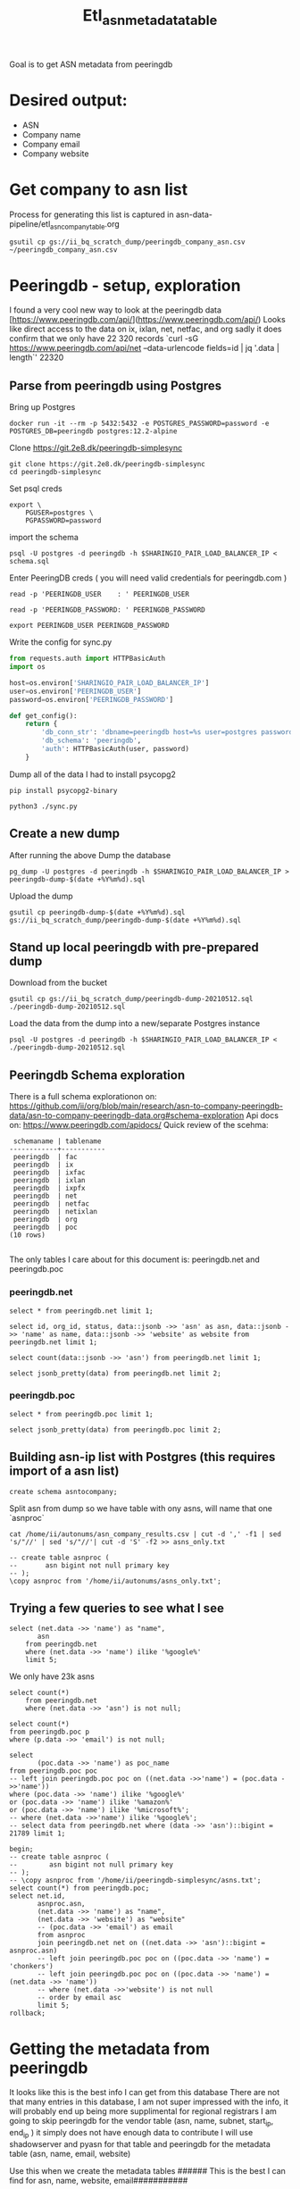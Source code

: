 #+TITLE: Etl_asn_metadata_table
Goal is to get ASN metadata from peeringdb
* Desired output:
- ASN
- Company name
- Company email
- Company website

* Get company to asn list
Process for generating this list is captured in asn-data-pipeline/etl_asn_company_table.org
#+BEGIN_SRC shell :results silent
gsutil cp gs://ii_bq_scratch_dump/peeringdb_company_asn.csv ~/peeringdb_company_asn.csv
#+END_SRC
* Peeringdb - setup, exploration
I found a very cool new way to look at the peeringdb data
[https://www.peeringdb.com/api/](https://www.peeringdb.com/api/)
Looks like direct access to the data on ix, ixlan, net, netfac, and org
sadly it does confirm that we only have 22 320 records
 `curl -sG https://www.peeringdb.com/api/net --data-urlencode fields=id | jq '.data | length`'
22320
** Parse from peeringdb using Postgres

Bring up Postgres
#+BEGIN_SRC tmate :window postgres
docker run -it --rm -p 5432:5432 -e POSTGRES_PASSWORD=password -e POSTGRES_DB=peeringdb postgres:12.2-alpine
#+END_SRC

Clone https://git.2e8.dk/peeringdb-simplesync
#+BEGIN_SRC tmate :window prepare :dir (getenv "HOME")
git clone https://git.2e8.dk/peeringdb-simplesync
cd peeringdb-simplesync
#+END_SRC

Set psql creds
#+BEGIN_SRC tmate :window peeringdb-sync :dir (concat (getenv "HOME") "/peeringdb-simplesync")
export \
    PGUSER=postgres \
    PGPASSWORD=password
#+END_SRC

import the schema
#+BEGIN_SRC tmate :window peeringdb-sync :dir (concat (getenv "HOME") "/peeringdb-simplesync")
psql -U postgres -d peeringdb -h $SHARINGIO_PAIR_LOAD_BALANCER_IP < schema.sql
#+END_SRC

Enter PeeringDB creds ( you will need valid credentials for peeringdb.com )
#+BEGIN_SRC tmate :window peeringdb-sync :dir (concat (getenv "HOME") "/peeringdb-simplesync")
read -p 'PEERINGDB_USER    : ' PEERINGDB_USER
#+END_SRC
#+BEGIN_SRC tmate :window peeringdb-sync :dir (concat (getenv "HOME") "/peeringdb-simplesync")
read -p 'PEERINGDB_PASSWORD: ' PEERINGDB_PASSWORD
#+END_SRC

#+BEGIN_SRC tmate :window peeringdb-sync :dir (concat (getenv "HOME") "/peeringdb-simplesync")
export PEERINGDB_USER PEERINGDB_PASSWORD
#+END_SRC

Write the config for sync.py
#+BEGIN_SRC python :tangle (concat (getenv "HOME") "/peeringdb-simplesync/config.py")
from requests.auth import HTTPBasicAuth
import os

host=os.environ['SHARINGIO_PAIR_LOAD_BALANCER_IP']
user=os.environ['PEERINGDB_USER']
password=os.environ['PEERINGDB_PASSWORD']

def get_config():
    return {
        'db_conn_str': 'dbname=peeringdb host=%s user=postgres password=password' % host,
        'db_schema': 'peeringdb',
        'auth': HTTPBasicAuth(user, password)
    }
#+END_SRC

Dump all of the data
I had to install psycopg2
#+BEGIN_SRC tmate :window peeringdb-sync :dir (concat (getenv "HOME") "/peeringdb-simplesync")
pip install psycopg2-binary
#+END_SRC
#+BEGIN_SRC tmate :window peeringdb-sync :dir (concat (getenv "HOME") "/peeringdb-simplesync")
python3 ./sync.py
#+END_SRC

** Create a new dump
After running the above Dump the database
#+BEGIN_SRC tmate :window peeringdb-sync :dir (concat (getenv "HOME") "/peeringdb-simplesync")
pg_dump -U postgres -d peeringdb -h $SHARINGIO_PAIR_LOAD_BALANCER_IP > peeringdb-dump-$(date +%Y%m%d).sql
#+END_SRC
Upload the dump
#+BEGIN_SRC tmate :window peeringdb-sync
gsutil cp peeringdb-dump-$(date +%Y%m%d).sql gs://ii_bq_scratch_dump/peeringdb-dump-$(date +%Y%m%d).sql
#+END_SRC

** Stand up local peeringdb with pre-prepared dump
Download from the bucket
#+BEGIN_SRC tmate :window peeringdb-sync
gsutil cp gs://ii_bq_scratch_dump/peeringdb-dump-20210512.sql ./peeringdb-dump-20210512.sql
#+END_SRC

Load the data from the dump into a new/separate Postgres instance
#+BEGIN_SRC tmate :window peeringdb-sync
psql -U postgres -d peeringdb -h $SHARINGIO_PAIR_LOAD_BALANCER_IP < ./peeringdb-dump-20210512.sql
#+END_SRC
** Peeringdb Schema exploration
There is a full schema explorationon on: https://github.com/ii/org/blob/main/research/asn-to-company-peeringdb-data/asn-to-company-peeringdb-data.org#schema-exploration
Api docs on: https://www.peeringdb.com/apidocs/
Quick review of the scehma:
#+begin_SRC example
 schemaname | tablename
------------+-----------
 peeringdb  | fac
 peeringdb  | ix
 peeringdb  | ixfac
 peeringdb  | ixlan
 peeringdb  | ixpfx
 peeringdb  | net
 peeringdb  | netfac
 peeringdb  | netixlan
 peeringdb  | org
 peeringdb  | poc
(10 rows)

#+end_SRC

The only tables I care about for this document is: peeringdb.net and peeringdb.poc

*** peeringdb.net

#+BEGIN_SRC sql-mode
select * from peeringdb.net limit 1;
#+END_SRC

#+RESULTS:
#+begin_SRC example
 id | org_id | asn  | status |                                                                                                                                                                                                                                                                                                                                                                                                                                                                                                                                                                                                                  data                                                                                                                                                                                                                                                                                                                                                                                                                                                                                                                                                                                                                   |        created         |        updated         | deleted
----+--------+------+--------+-----------------------------------------------------------------------------------------------------------------------------------------------------------------------------------------------------------------------------------------------------------------------------------------------------------------------------------------------------------------------------------------------------------------------------------------------------------------------------------------------------------------------------------------------------------------------------------------------------------------------------------------------------------------------------------------------------------------------------------------------------------------------------------------------------------------------------------------------------------------------------------------------------------------------------------------------------------------------------------------------------------------------------------------------------------------------------------------------------------------------------------------------------------------------------------------------------------------------------------------+------------------------+------------------------+---------
 83 |   3152 | 5388 | ok     | {"id": 83, "aka": "", "asn": 5388, "name": "Cable&Wireless UK", "notes": "This is former Energis Communications UK backbone network (AS5388) which is now owned by Cable and Wireless.\r\n\r\nAS5388 have no direct peering relations any longer, for peering request please contact our backbone AS1273 peering team.\r\n\r\nCable and Wireless global backbone network (AS1273) has a separate PeeringDB entry.\r\n", "org_id": 3152, "status": "ok", "created": "2004-08-03T10:30:54Z", "updated": "2016-03-14T20:23:33Z", "website": "http://www.cw.com/uk", "info_ipv6": false, "info_type": "NSP", "name_long": "", "info_ratio": "Balanced", "info_scope": "Regional", "irr_as_set": "AS-ENERGIS", "policy_url": "", "poc_updated": "2020-01-22T04:24:08Z", "info_traffic": "10-20Gbps", "info_unicast": true, "policy_ratio": false, "route_server": "", "looking_glass": "http://as5388.net/cgi-bin/lg.pl", "info_multicast": false, "info_prefixes4": 30, "info_prefixes6": 2, "netfac_updated": "2016-03-14T21:24:34Z", "policy_general": "Restrictive", "allow_ixp_update": false, "netixlan_updated": null, "policy_contracts": "Not Required", "policy_locations": "Not Required", "info_never_via_route_servers": false} | 2004-08-03 10:30:54+00 | 2016-03-14 20:23:33+00 |
(1 row)

#+end_SRC

#+BEGIN_SRC sql-mode
select id, org_id, status, data::jsonb ->> 'asn' as asn, data::jsonb ->> 'name' as name, data::jsonb ->> 'website' as website from peeringdb.net limit 1;
#+END_SRC

#+RESULTS:
#+begin_SRC example
 id | org_id | status | asn  |       name        |       website
----+--------+--------+------+-------------------+----------------------
 83 |   3152 | ok     | 5388 | Cable&Wireless UK | http://www.cw.com/uk
(1 row)

#+end_SRC

#+BEGIN_SRC sql-mode
select count(data::jsonb ->> 'asn') from peeringdb.net limit 1;
#+END_SRC

#+RESULTS:
#+begin_SRC example
 count
-------
 23095
(1 row)

#+end_SRC

#+BEGIN_SRC sql-mode
select jsonb_pretty(data) from peeringdb.net limit 2;
#+END_SRC

#+RESULTS:
#+begin_SRC example
                                                                                                                                                                        jsonb_pretty
-------------------------------------------------------------------------------------------------------------------------------------------------------------------------------------------------------------------------------------------------------------------------------------------------------------------------------------------------------------
 {                                                                                                                                                                                                                                                                                                                                                          +
     "id": 83,                                                                                                                                                                                                                                                                                                                                              +
     "aka": "",                                                                                                                                                                                                                                                                                                                                             +
     "asn": 5388,                                                                                                                                                                                                                                                                                                                                           +
     "name": "Cable&Wireless UK",                                                                                                                                                                                                                                                                                                                           +
     "notes": "This is former Energis Communications UK backbone network (AS5388) which is now owned by Cable and Wireless.\r\n\r\nAS5388 have no direct peering relations any longer, for peering request please contact our backbone AS1273 peering team.\r\n\r\nCable and Wireless global backbone network (AS1273) has a separate PeeringDB entry.\r\n",+
     "org_id": 3152,                                                                                                                                                                                                                                                                                                                                        +
     "status": "ok",                                                                                                                                                                                                                                                                                                                                        +
     "created": "2004-08-03T10:30:54Z",                                                                                                                                                                                                                                                                                                                     +
     "updated": "2016-03-14T20:23:33Z",                                                                                                                                                                                                                                                                                                                     +
     "website": "http://www.cw.com/uk",                                                                                                                                                                                                                                                                                                                     +
     "info_ipv6": false,                                                                                                                                                                                                                                                                                                                                    +
     "info_type": "NSP",                                                                                                                                                                                                                                                                                                                                    +
     "name_long": "",                                                                                                                                                                                                                                                                                                                                       +
     "info_ratio": "Balanced",                                                                                                                                                                                                                                                                                                                              +
     "info_scope": "Regional",                                                                                                                                                                                                                                                                                                                              +
     "irr_as_set": "AS-ENERGIS",                                                                                                                                                                                                                                                                                                                            +
     "policy_url": "",                                                                                                                                                                                                                                                                                                                                      +
     "poc_updated": "2020-01-22T04:24:08Z",                                                                                                                                                                                                                                                                                                                 +
     "info_traffic": "10-20Gbps",                                                                                                                                                                                                                                                                                                                           +
     "info_unicast": true,                                                                                                                                                                                                                                                                                                                                  +
     "policy_ratio": false,                                                                                                                                                                                                                                                                                                                                 +
     "route_server": "",                                                                                                                                                                                                                                                                                                                                    +
     "looking_glass": "http://as5388.net/cgi-bin/lg.pl",                                                                                                                                                                                                                                                                                                    +
     "info_multicast": false,                                                                                                                                                                                                                                                                                                                               +
     "info_prefixes4": 30,                                                                                                                                                                                                                                                                                                                                  +
     "info_prefixes6": 2,                                                                                                                                                                                                                                                                                                                                   +
     "netfac_updated": "2016-03-14T21:24:34Z",                                                                                                                                                                                                                                                                                                              +
     "policy_general": "Restrictive",                                                                                                                                                                                                                                                                                                                       +
     "allow_ixp_update": false,                                                                                                                                                                                                                                                                                                                             +
     "netixlan_updated": null,                                                                                                                                                                                                                                                                                                                              +
     "policy_contracts": "Not Required",                                                                                                                                                                                                                                                                                                                    +
     "policy_locations": "Not Required",                                                                                                                                                                                                                                                                                                                    +
     "info_never_via_route_servers": false                                                                                                                                                                                                                                                                                                                  +
 }
 {                                                                                                                                                                                                                                                                                                                                                          +
     "id": 24,                                                                                                                                                                                                                                                                                                                                              +
     "aka": "Extreme Telecom",                                                                                                                                                                                                                                                                                                                              +
     "asn": 19817,                                                                                                                                                                                                                                                                                                                                          +
     "name": "DSLExtreme",                                                                                                                                                                                                                                                                                                                                  +
     "notes": "",                                                                                                                                                                                                                                                                                                                                           +
     "org_id": 62,                                                                                                                                                                                                                                                                                                                                          +
     "status": "ok",                                                                                                                                                                                                                                                                                                                                        +
     "created": "2004-07-28T00:00:00Z",                                                                                                                                                                                                                                                                                                                     +
     "updated": "2016-03-14T20:47:30Z",                                                                                                                                                                                                                                                                                                                     +
     "website": "http://www.dslextreme.com",                                                                                                                                                                                                                                                                                                                +
     "info_ipv6": false,                                                                                                                                                                                                                                                                                                                                    +
     "info_type": "Cable/DSL/ISP",                                                                                                                                                                                                                                                                                                                          +
     "name_long": "",                                                                                                                                                                                                                                                                                                                                       +
     "info_ratio": "Mostly Inbound",                                                                                                                                                                                                                                                                                                                        +
     "info_scope": "Regional",                                                                                                                                                                                                                                                                                                                              +
     "irr_as_set": "",                                                                                                                                                                                                                                                                                                                                      +
     "policy_url": "",                                                                                                                                                                                                                                                                                                                                      +
     "poc_updated": "2016-03-14T21:35:12Z",                                                                                                                                                                                                                                                                                                                 +
     "info_traffic": "1-5Gbps",                                                                                                                                                                                                                                                                                                                             +
     "info_unicast": true,                                                                                                                                                                                                                                                                                                                                  +
     "policy_ratio": false,                                                                                                                                                                                                                                                                                                                                 +
     "route_server": "",                                                                                                                                                                                                                                                                                                                                    +
     "looking_glass": "",                                                                                                                                                                                                                                                                                                                                   +
     "info_multicast": false,                                                                                                                                                                                                                                                                                                                               +
     "info_prefixes4": 69,                                                                                                                                                                                                                                                                                                                                  +
     "info_prefixes6": 3,                                                                                                                                                                                                                                                                                                                                   +
     "netfac_updated": "2016-03-14T20:33:54Z",                                                                                                                                                                                                                                                                                                              +
     "policy_general": "Open",                                                                                                                                                                                                                                                                                                                              +
     "allow_ixp_update": false,                                                                                                                                                                                                                                                                                                                             +
     "netixlan_updated": "2021-05-12T00:13:00.764215Z",                                                                                                                                                                                                                                                                                                     +
     "policy_contracts": "Not Required",                                                                                                                                                                                                                                                                                                                    +
     "policy_locations": "Not Required",                                                                                                                                                                                                                                                                                                                    +
     "info_never_via_route_servers": false                                                                                                                                                                                                                                                                                                                  +
 }
(2 rows)

#+end_SRC

*** peeringdb.poc
#+BEGIN_SRC sql-mode
select * from peeringdb.poc limit 1;
#+END_SRC

#+RESULTS:
#+begin_SRC example
 id  | net_id | status |                                                                                                                            data                                                                                                                             |        created         |        updated         | deleted
-----+--------+--------+-------------------------------------------------------------------------------------------------------------------------------------------------------------------------------------------------------------------------------------------------------------+------------------------+------------------------+---------
 100 |    115 | ok     | {"id": 100, "url": "", "name": "Telefonica DE Peering Team", "role": "Policy", "email": "peering.de@telefonica.com", "phone": "", "net_id": 115, "status": "ok", "created": "2010-07-29T00:00:00Z", "updated": "2016-05-20T13:55:47Z", "visible": "Public"} | 2010-07-29 00:00:00+00 | 2016-05-20 13:55:47+00 |
(1 row)

#+end_SRC


#+BEGIN_SRC sql-mode
select jsonb_pretty(data) from peeringdb.poc limit 2;
#+END_SRC

#+RESULTS:
#+begin_SRC example
 {                                        +
     "id": 100,                           +
     "url": "",                           +
     "name": "Telefonica DE Peering Team",+
     "role": "Policy",                    +
     "email": "peering.de@telefonica.com",+
     "phone": "",                         +
     "net_id": 115,                       +
     "status": "ok",                      +
     "created": "2010-07-29T00:00:00Z",   +
     "updated": "2016-05-20T13:55:47Z",   +
     "visible": "Public"                  +
 }
 {                                        +
     "id": 48,                            +
     "url": "",                           +
     "name": "NOC",                       +
     "role": "NOC",                       +
     "email": "noc@stealth.net",          +
     "phone": "+12122322020",             +
     "net_id": 26,                        +
     "status": "ok",                      +
     "created": "2010-07-29T00:00:00Z",   +
     "updated": "2020-05-20T23:14:22Z",   +
     "visible": "Public"                  +
 }

#+end_SRC

** Building asn-ip list with Postgres (this requires import of a asn list)
#+BEGIN_SRC sql-mode
create schema asntocompany;
#+END_SRC

#+RESULTS:
#+begin_SRC example
CREATE SCHEMA
#+end_SRC
Split asn from dump so we have table with ony asns, will name that one `asnproc`
#+BEGIN_SRC tmate :window autonums :dir (concat (getenv "HOME") "/autonums")
cat /home/ii/autonums/asn_company_results.csv | cut -d ',' -f1 | sed 's/"//' | sed 's/"//'| cut -d 'S' -f2 >> asns_only.txt
#+END_SRC

#+BEGIN_SRC sql-mode
-- create table asnproc (
--       asn bigint not null primary key
-- );
\copy asnproc from '/home/ii/autonums/asns_only.txt';
#+END_SRC

#+RESULTS:
#+begin_SRC example
#+end_SRC
** Trying a few queries to see what I see
#+BEGIN_SRC sql-mode
select (net.data ->> 'name') as "name",
       asn
    from peeringdb.net
    where (net.data ->> 'name') ilike '%google%'
    limit 5;
#+END_SRC

#+RESULTS:
#+begin_SRC example
        name        |  asn
--------------------+-------
 Google LLC         | 15169
 Google LLC AS19527 | 19527
 Google LLC AS36040 | 36040
 Google LLC AS43515 | 43515
 Google Fiber, Inc. | 16591
(5 rows)

#+end_SRC

We only have 23k asns
#+BEGIN_SRC sql-mode
select count(*)
    from peeringdb.net
    where (net.data ->> 'asn') is not null;
#+END_SRC

#+RESULTS:
#+begin_SRC example
 count
-------
 23097
(1 row)

#+end_SRC

#+BEGIN_SRC sql-mode
select count(*)
from peeringdb.poc p
where (p.data ->> 'email') is not null;
#+END_SRC

#+RESULTS:
#+begin_SRC example
 count
-------
 10756
(1 row)

#+end_SRC


#+BEGIN_SRC sql-mode
select
       (poc.data ->> 'name') as poc_name
from peeringdb.poc poc
-- left join peeringdb.poc poc on ((net.data ->>'name') = (poc.data ->>'name'))
where (poc.data ->> 'name') ilike '%google%'
or (poc.data ->> 'name') ilike '%amazon%'
or (poc.data ->> 'name') ilike '%microsoft%';
-- where (net.data ->>'name') ilike '%google%';
-- select data from peeringdb.net where (data ->> 'asn')::bigint = 21789 limit 1;
#+END_SRC

#+RESULTS:
#+begin_SRC example
             poc_name
-----------------------------------
 noc@google.com
 Google Fiber NOC
 Diretoria de Tecnologia Amazontel
 Diretoria de Tecnologia Amazontel
 Ganesh Wakode Google Mail
(5 rows)

#+end_SRC

#+BEGIN_SRC sql-mode
begin;
-- create table asnproc (
--        asn bigint not null primary key
-- );
-- \copy asnproc from '/home/ii/peeringdb-simplesync/asns.txt';
select count(*) from peeringdb.poc;
select net.id,
       asnproc.asn,
       (net.data ->> 'name') as "name",
       (net.data ->> 'website') as "website"
       -- (poc.data ->> 'email') as email
       from asnproc
       join peeringdb.net net on ((net.data ->> 'asn')::bigint = asnproc.asn)
       -- left join peeringdb.poc poc on ((poc.data ->> 'name') = 'chonkers')
       -- left join peeringdb.poc poc on ((poc.data ->> 'name') = (net.data ->> 'name'))
       -- where (net.data ->>'website') is not null
       -- order by email asc
       limit 5;
rollback;
#+END_SRC

#+RESULTS:
#+begin_SRC example
BEGIN
 count
-------
 34255
(1 row)

#+end_SRC


* Getting the metadata from peeringdb
It looks like this is the best info I can get from this database
There are not that many entries in this database, I am not super impressed with the info, it will probably end up being more supplimental for regional registrars
I am going to skip peeringdb for the vendor table (asn, name, subnet, start_ip, end_ip ) it simply does not have enough data to contribute
I will use shadowserver and pyasn for that table and peeringdb for the metadata table (asn, name, email, website)

Use this when we create the metadata tables
###### This is the best I can find for asn, name, website, email###########
#+BEGIN_SRC sql-mode
select asn.asn,
       (net.data ->> 'name') as "name",
       (net.data ->> 'website') as "website",
       (poc.data ->> 'email') as email
       from asnproc asn
       left join peeringdb.net net on (net.asn = asn.asn)
       left join peeringdb.poc poc on ((poc.data ->> 'name') = (net.data ->> 'name'))
       -- where (net.data ->>'website') is not null
       -- where (poc.data ->> 'email') is not null
       order by email asc limit 10;
#+END_SRC

#+RESULTS:
#+begin_SRC example
  asn   |          name          |             website              |             email
--------+------------------------+----------------------------------+-------------------------------
 268729 | Wnett Fibra            | http://www.wnettfibra.com.br     |
 131916 | BAYNET                 | http://www.baynet.ne.jp/         | BAYNET-peer@tokyobaynet.co.jp
 206161 | Nils Steinger          | https://voidptr.de               | NST24-RIPE@voidptr.de
 206161 | Nils Steinger          | https://voidptr.de               | RIPE-abuse@voidptr.de
  53113 | AGYONET                | http://WWW.AGYONET.COM.BR        | SUPORTEADM@AGYONET.COM.BR
 269501 | OneTech Telecom        | http://www.onetechtelecom.com.br | abuse2@onetechtelecom.com.br
 213261 | Sebastian-Wilhelm Graf | http://sebastian-graf.at         | abuse@AS213261.net
 213126 | Andreas Fries          |                                  | abuse@afries.ch
 196865 | Aircomm S.r.l.         | http://www.aircomm.it            | abuse@aircomm.it
 208266 | Hanqi Yang             | https://network.alanyhq.com/     | abuse@alanyhq-global.net
(10 rows)

#+end_SRC


#+RESULTS:



#+BEGIN_SRC sql-mode
select id, org_id, status, data::jsonb ->> 'asn' as asn, data::jsonb ->> 'name' as name, data::jsonb ->> 'website' as website from peeringdb.net limit 1;
#+END_SRC

#+RESULTS:
#+begin_SRC example
 id | org_id | status | asn  |       name        |       website
----+--------+--------+------+-------------------+----------------------
 83 |   3152 | ok     | 5388 | Cable&Wireless UK | http://www.cw.com/uk
(1 row)

#+end_SRC

#+BEGIN_SRC sql-mode
select count(data) from peeringdb.net limit 1;
#+END_SRC

#+RESULTS:
#+begin_SRC example
 count
-------
 23095
(1 row)

#+end_SRC
